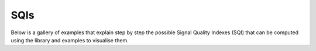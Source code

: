 SQIs
========

Below is a gallery of examples that explain step by step the possible
Signal Quality Indexes (SQI) that can be computed using the library and
examples to visualise them.
